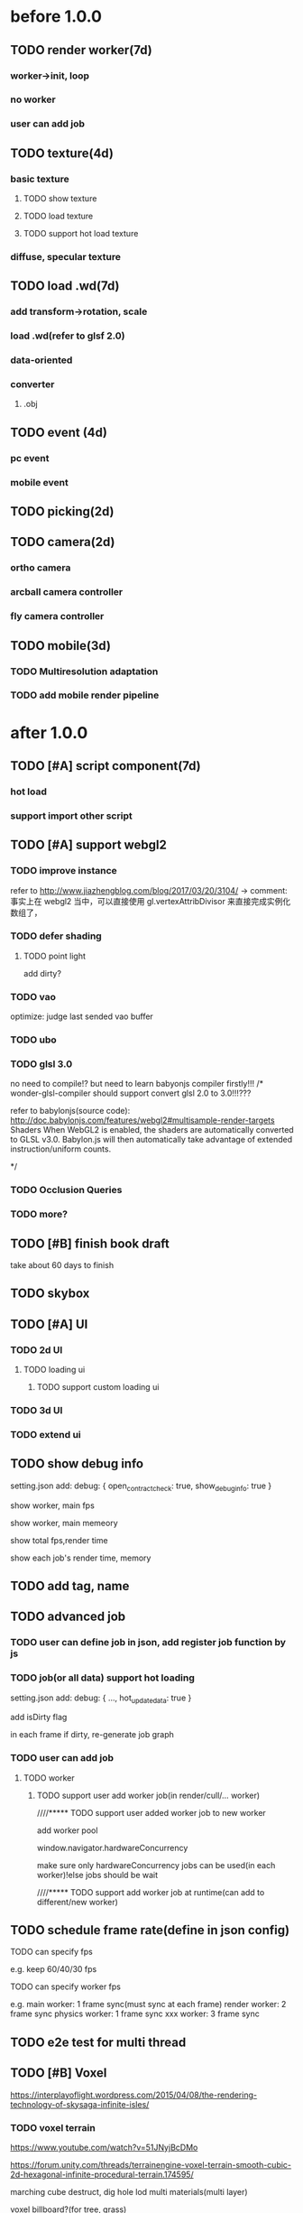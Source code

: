 * before 1.0.0
** TODO render worker(7d)
*** worker->init, loop
*** no worker
*** user can add job

** TODO texture(4d)
*** basic texture
**** TODO show texture
**** TODO load texture
**** TODO support hot load texture
*** diffuse, specular texture

** TODO load .wd(7d)
*** add transform->rotation, scale
*** load .wd(refer to glsf 2.0)
*** data-oriented
*** converter
**** .obj



** TODO event (4d)
*** pc event
*** mobile event

** TODO picking(2d)

** TODO camera(2d)

*** ortho camera


*** arcball camera controller








*** fly camera controller





** TODO mobile(3d)
*** TODO Multiresolution adaptation


*** TODO add mobile render pipeline


* after 1.0.0
** TODO [#A] script component(7d)
*** hot load


*** support import other script

** TODO [#A] support webgl2
*** TODO improve instance
refer to http://www.jiazhengblog.com/blog/2017/03/20/3104/ -> comment:
事实上在 webgl2 当中，可以直接使用 gl.vertexAttribDivisor 来直接完成实例化数组了，


*** TODO defer shading

**** TODO point light
add dirty?


*** TODO vao
optimize: judge last sended vao buffer



*** TODO ubo
*** TODO glsl 3.0

no need to compile!? but need to learn babyonjs compiler firstly!!!
/*
wonder-glsl-compiler should support convert glsl 2.0 to 3.0!!!???

refer to babylonjs(source code):
http://doc.babylonjs.com/features/webgl2#multisample-render-targets
Shaders
When WebGL2 is enabled, the shaders are automatically converted to GLSL v3.0. Babylon.js will then automatically take
advantage of extended instruction/uniform counts. 

*/




*** TODO Occlusion Queries
*** TODO more?






** TODO [#B] finish book draft
take about 60 days to finish



** TODO skybox



** TODO [#A] UI
*** TODO 2d UI
**** TODO loading ui

***** TODO support custom loading ui

*** TODO 3d UI





*** TODO extend ui





** TODO show debug info
setting.json add:
debug: {
    open_contract_check: true,
    show_debug_info: true
}



show worker, main fps


show worker, main memeory


show total fps,render time


show each job's render time, memory





** TODO add tag, name


** TODO advanced job
*** TODO user can define job in json, add register job function by js

*** TODO job(or all data) support hot loading
setting.json add:
debug: {
    ...,
    hot_update_data: true
}



add isDirty flag

in each frame
    if dirty, re-generate job graph

*** TODO user can add job
**** TODO worker
***** TODO support user add worker job(in render/cull/... worker)

////***** TODO support user added worker job to new worker

add worker pool



window.navigator.hardwareConcurrency

make sure only hardwareConcurrency jobs can be used(in each worker)!else jobs should be wait




////***** TODO support add worker job at runtime(can add to different/new worker)












** TODO schedule frame rate(define in json config)
**** TODO can specify fps 
e.g.
keep 60/40/30 fps

**** TODO can specify worker fps 
e.g. 
main worker: 1 frame sync(must sync at each frame)
render worker: 2 frame sync
physics worker: 1 frame sync
xxx worker: 3 frame sync


** TODO e2e test for multi thread




** TODO [#B] Voxel
https://interplayoflight.wordpress.com/2015/04/08/the-rendering-technology-of-skysaga-infinite-isles/
*** TODO voxel terrain
https://www.youtube.com/watch?v=51JNyjBcDMo

https://forum.unity.com/threads/terrainengine-voxel-terrain-smooth-cubic-2d-hexagonal-infinite-procedural-terrain.174595/


marching cube
destruct, dig hole
lod
multi materials(multi layer)

voxel billboard?(for tree, grass)

triplanar mapping




*** TODO voxel model(which can be destruct)(static?)
marching cube

**** TODO generate a new uv map of a new polygon model generated by a voxel model(marching cube?) which can map the same texture of the origin polyon model's
voxel farm:

http://procworld.blogspot.com/2016/05/applying-textures-to-voxels.html
***** We had to write voxelization routines that captured the UV data with no ambiguities.



***** we had to make sure our dual contouring methods could output the UV data back into triangle form.

The realtime compression had to be now aware of the UV space, and remain fast enough for realtime use.
And last but not least we knew voxel content would be edited and modified in many sorts of cruel ways. We had to understand how the UV data would survive (or not) all these
transformations. 

***** internal voxels do not have UV info, but a regular material that is exposed when the surface voxels are gone.
***** Only the surface voxels have UVs.






Rethinking Texture Mapping:
http://www.cemyuksel.com/courses/conferences/siggraph2017-rethinking_texture_mapping/rethinking_texture_mapping_course_notes.pdf



volume-encoded-uv-maps
http://vcg.isti.cnr.it/volume-encoded-uv-maps/volume-encoded-uv-maps.pdf
http://vcg.isti.cnr.it/volume-encoded-uv-maps/volume-encoded-uv-maps_additional.pdf
http://vcg.isti.cnr.it/volume-encoded-uv-maps/



tileTrees
https://www-sop.inria.fr/reves/Basilic/2007/LD07/LD07.pdf
https://www-sop.inria.fr/reves/Basilic/2008/DL08/



octree texture
http://www.antexel.com/sylefeb/octreetex/
http://www.cs.jhu.edu/~misha/ReadingSeminar/Papers/DeBry02.pdf
http://www.cs.jhu.edu/~misha/ReadingSeminar/Papers/Benson02.pdf



Examining Automatic Texture Mapping of Arbitrary Terrains: https://www.diva-portal.org/smash/get/diva2:422722/FULLTEXT01.pdf


should learn from book:
《TEXTURING And MODELING A Procedural Approach》


polycube map:
http://vcg.isti.cnr.it/polycubemaps/


Perfect Spatial Hashing:
http://hhoppe.com/perfecthash.pdf
https://github.com/Jinxit/psh




need study:
Unified Texture Management for Arbitrary Meshes: http://evasion.inrialpes.fr/Publications/2004/LDN04/RR-5210.pdf






***** TODO references
https://emnh.github.io/rts-blog/2017/04/25/10_voxelization.html
Examining Automatic Texture Mapping of Arbitrary Terrains: https://www.diva-portal.org/smash/get/diva2:422722/FULLTEXT01.pdf


**** TODO construct examples in game
In Infinity: Battlescape, we designed our space stations, bases and factories to be modular. This means that we model &
texture independant modules, which can get attached together in various configuration layouts. Here's one of such
layouts for a space station: https://www.gamedev.net/blogs/entry/2262351-patch-0160-screenshots/

https://www.youtube.com/watch?v=DQg6mpjQMRo&feature=youtu.be












** TODO [#C] add ray tracing pipeline

refer to DXR: 
https://blogs.msdn.microsoft.com/directx/2018/03/19/announcing-microsoft-directx-raytracing/
https://www.zhihu.com/question/269149582
https://devblogs.nvidia.com/introduction-nvidia-rtx-directx-raytracing/



* Tool
** TODO webgl inspector which can work with multi thread
